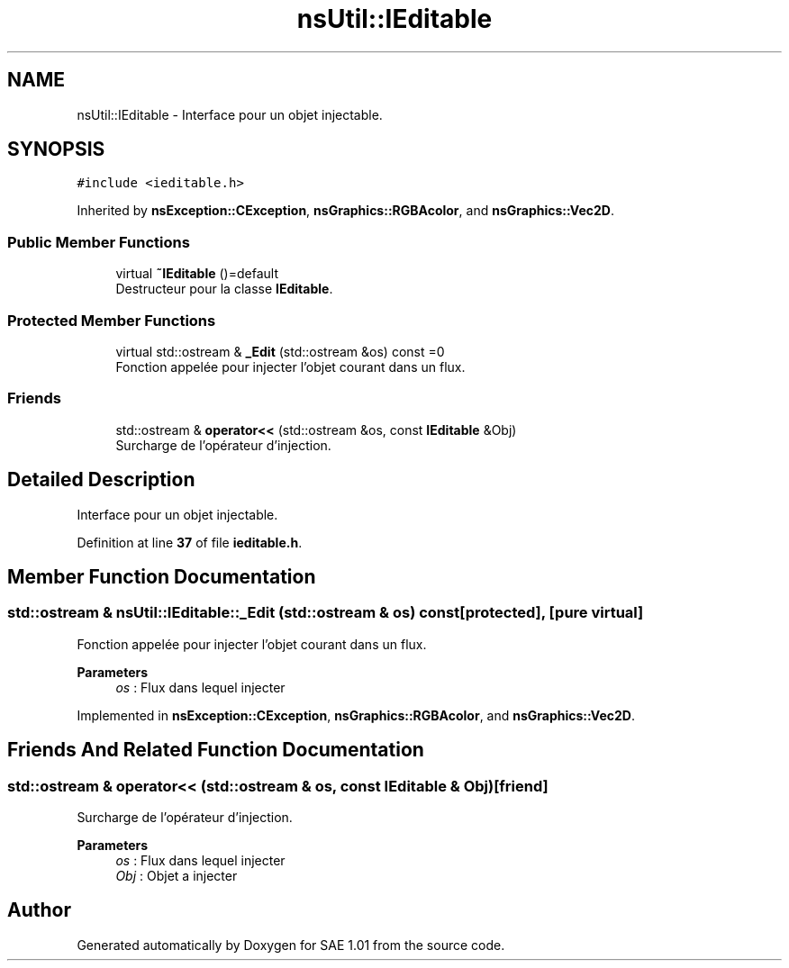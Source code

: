 .TH "nsUtil::IEditable" 3 "Fri Jan 10 2025" "SAE 1.01" \" -*- nroff -*-
.ad l
.nh
.SH NAME
nsUtil::IEditable \- Interface pour un objet injectable\&.  

.SH SYNOPSIS
.br
.PP
.PP
\fC#include <ieditable\&.h>\fP
.PP
Inherited by \fBnsException::CException\fP, \fBnsGraphics::RGBAcolor\fP, and \fBnsGraphics::Vec2D\fP\&.
.SS "Public Member Functions"

.in +1c
.ti -1c
.RI "virtual \fB~IEditable\fP ()=default"
.br
.RI "Destructeur pour la classe \fBIEditable\fP\&. "
.in -1c
.SS "Protected Member Functions"

.in +1c
.ti -1c
.RI "virtual std::ostream & \fB_Edit\fP (std::ostream &os) const =0"
.br
.RI "Fonction appelée pour injecter l'objet courant dans un flux\&. "
.in -1c
.SS "Friends"

.in +1c
.ti -1c
.RI "std::ostream & \fBoperator<<\fP (std::ostream &os, const \fBIEditable\fP &Obj)"
.br
.RI "Surcharge de l'opérateur d'injection\&. "
.in -1c
.SH "Detailed Description"
.PP 
Interface pour un objet injectable\&. 
.PP
Definition at line \fB37\fP of file \fBieditable\&.h\fP\&.
.SH "Member Function Documentation"
.PP 
.SS "std::ostream & nsUtil::IEditable::_Edit (std::ostream & os) const\fC [protected]\fP, \fC [pure virtual]\fP"

.PP
Fonction appelée pour injecter l'objet courant dans un flux\&. 
.PP
\fBParameters\fP
.RS 4
\fIos\fP : Flux dans lequel injecter 
.RE
.PP

.PP
Implemented in \fBnsException::CException\fP, \fBnsGraphics::RGBAcolor\fP, and \fBnsGraphics::Vec2D\fP\&.
.SH "Friends And Related Function Documentation"
.PP 
.SS "std::ostream & operator<< (std::ostream & os, const \fBIEditable\fP & Obj)\fC [friend]\fP"

.PP
Surcharge de l'opérateur d'injection\&. 
.PP
\fBParameters\fP
.RS 4
\fIos\fP : Flux dans lequel injecter 
.br
\fIObj\fP : Objet a injecter 
.RE
.PP


.SH "Author"
.PP 
Generated automatically by Doxygen for SAE 1\&.01 from the source code\&.
